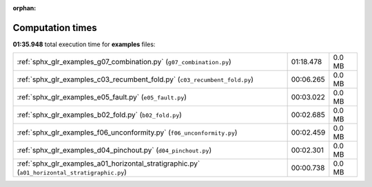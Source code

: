 
:orphan:

.. _sphx_glr_examples_sg_execution_times:


Computation times
=================
**01:35.948** total execution time for **examples** files:

+------------------------------------------------------------------------------------------------+-----------+--------+
| :ref:`sphx_glr_examples_g07_combination.py` (``g07_combination.py``)                           | 01:18.478 | 0.0 MB |
+------------------------------------------------------------------------------------------------+-----------+--------+
| :ref:`sphx_glr_examples_c03_recumbent_fold.py` (``c03_recumbent_fold.py``)                     | 00:06.265 | 0.0 MB |
+------------------------------------------------------------------------------------------------+-----------+--------+
| :ref:`sphx_glr_examples_e05_fault.py` (``e05_fault.py``)                                       | 00:03.022 | 0.0 MB |
+------------------------------------------------------------------------------------------------+-----------+--------+
| :ref:`sphx_glr_examples_b02_fold.py` (``b02_fold.py``)                                         | 00:02.685 | 0.0 MB |
+------------------------------------------------------------------------------------------------+-----------+--------+
| :ref:`sphx_glr_examples_f06_unconformity.py` (``f06_unconformity.py``)                         | 00:02.459 | 0.0 MB |
+------------------------------------------------------------------------------------------------+-----------+--------+
| :ref:`sphx_glr_examples_d04_pinchout.py` (``d04_pinchout.py``)                                 | 00:02.301 | 0.0 MB |
+------------------------------------------------------------------------------------------------+-----------+--------+
| :ref:`sphx_glr_examples_a01_horizontal_stratigraphic.py` (``a01_horizontal_stratigraphic.py``) | 00:00.738 | 0.0 MB |
+------------------------------------------------------------------------------------------------+-----------+--------+
